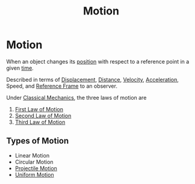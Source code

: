 :PROPERTIES:
:ID:       2426bbc0-56ce-4e3f-b8a2-0da3509e78d2
:END:
#+title: Motion
#+filetags: :kinematics:physics:

* Motion

When an object changes its [[id:764a93ce-2166-44d0-989b-11e980137c73][position]] with respect to a reference point in a given [[id:e3c5c6ba-e046-41b6-8fe6-64a89cc0ab3d][time]].

Described in terms of [[id:86113031-0043-4b9f-ba97-ef871b8b6f4d][Displacement]], [[id:e646ac15-08f6-4657-818a-f46be8078f65][Distance]], [[id:0517a9e5-92f8-4613-99ce-d770dbe1eb28][Velocity]], [[id:a9074e56-9216-4f34-bb27-fd753325f667][Acceleration]], Speed, and [[id:4fe49e8e-9236-47bd-ba48-4ed125145d3e][Reference Frame]] to an observer.

Under [[id:b8bc6c39-75cc-4a88-9229-63243ccfa00c][Classical Mechanics]], the three laws of motion are
1) [[id:d7cbd31f-0b0b-4969-9311-b5a4e0b3467e][First Law of Motion]]
2) [[id:18f4b828-0c98-4147-9d28-989b4b4db08d][Second Law of Motion]]
3) [[id:dbd481e1-e5f9-4990-85d4-f3b3d9a22544][Third Law of Motion]]

** Types of Motion
- Linear Motion
- Circular Motion
- [[id:cbda235c-0d41-4d5c-a11c-1cf3093bbd49][Projectile Motion]]
- [[id:6b5390e2-cf7e-4005-8f8e-0d1d7b08487e][Uniform Motion]]
